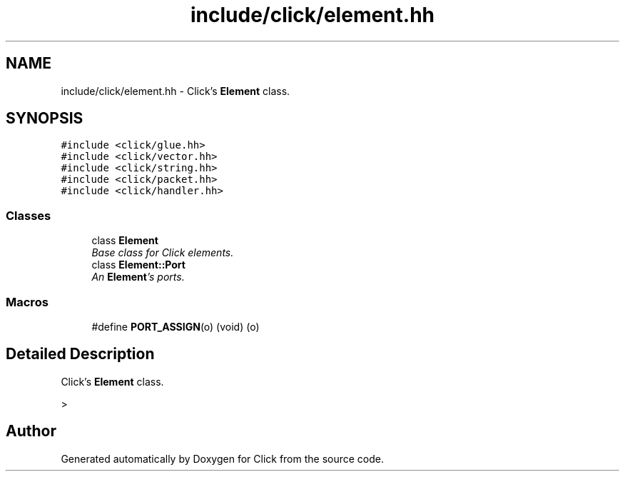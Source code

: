 .TH "include/click/element.hh" 3 "Thu Oct 12 2017" "Click" \" -*- nroff -*-
.ad l
.nh
.SH NAME
include/click/element.hh \- Click's \fBElement\fP class\&.  

.SH SYNOPSIS
.br
.PP
\fC#include <click/glue\&.hh>\fP
.br
\fC#include <click/vector\&.hh>\fP
.br
\fC#include <click/string\&.hh>\fP
.br
\fC#include <click/packet\&.hh>\fP
.br
\fC#include <click/handler\&.hh>\fP
.br

.SS "Classes"

.in +1c
.ti -1c
.RI "class \fBElement\fP"
.br
.RI "\fIBase class for Click elements\&. \fP"
.ti -1c
.RI "class \fBElement::Port\fP"
.br
.RI "\fIAn \fBElement\fP's ports\&. \fP"
.in -1c
.SS "Macros"

.in +1c
.ti -1c
.RI "#define \fBPORT_ASSIGN\fP(o)   (void) (o)"
.br
.in -1c
.SH "Detailed Description"
.PP 
Click's \fBElement\fP class\&. 

> 
.SH "Author"
.PP 
Generated automatically by Doxygen for Click from the source code\&.
